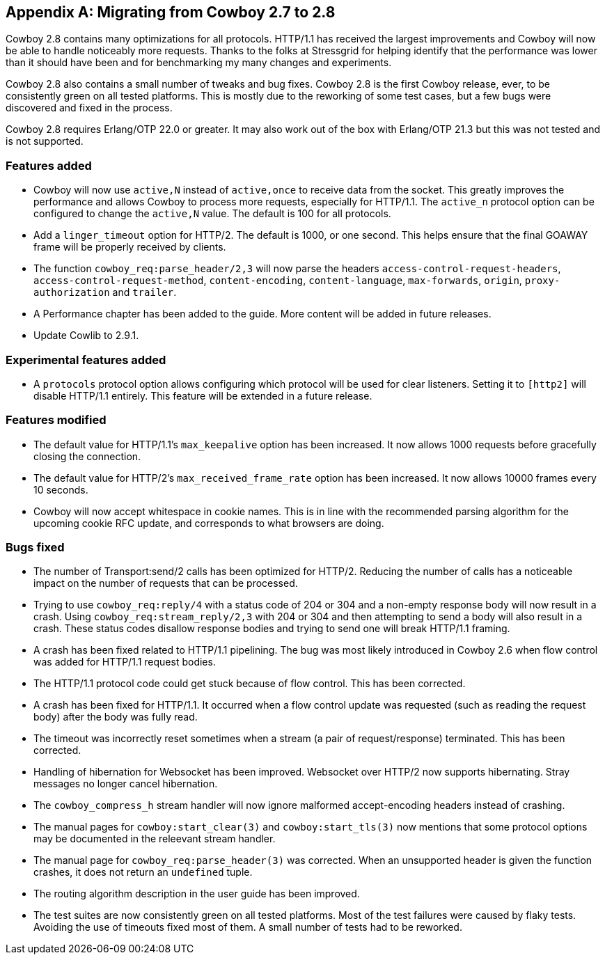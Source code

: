 [appendix]
== Migrating from Cowboy 2.7 to 2.8

Cowboy 2.8 contains many optimizations for all
protocols. HTTP/1.1 has received the largest
improvements and Cowboy will now be able to
handle noticeably more requests. Thanks to
the folks at Stressgrid for helping identify that
the performance was lower than it should have been
and for benchmarking my many changes and experiments.

Cowboy 2.8 also contains a small number of tweaks
and bug fixes. Cowboy 2.8 is the first Cowboy release,
ever, to be consistently green on all tested platforms.
This is mostly due to the reworking of some test cases,
but a few bugs were discovered and fixed in the process.

Cowboy 2.8 requires Erlang/OTP 22.0 or greater. It may
also work out of the box with Erlang/OTP 21.3 but this
was not tested and is not supported.

=== Features added

* Cowboy will now use `active,N` instead of `active,once`
  to receive data from the socket. This greatly improves
  the performance and allows Cowboy to process more
  requests, especially for HTTP/1.1. The `active_n`
  protocol option can be configured to change the
  `active,N` value. The default is 100 for all protocols.

* Add a `linger_timeout` option for HTTP/2. The default
  is 1000, or one second. This helps ensure that the
  final GOAWAY frame will be properly received by clients.

* The function `cowboy_req:parse_header/2,3` will now
  parse the headers `access-control-request-headers`,
  `access-control-request-method`, `content-encoding`,
  `content-language`, `max-forwards`, `origin`,
  `proxy-authorization` and `trailer`.

* A Performance chapter has been added to the guide.
  More content will be added in future releases.

* Update Cowlib to 2.9.1.

=== Experimental features added

* A `protocols` protocol option allows configuring which
  protocol will be used for clear listeners. Setting it
  to `[http2]` will disable HTTP/1.1 entirely. This feature
  will be extended in a future release.

=== Features modified

* The default value for HTTP/1.1's `max_keepalive` option
  has been increased. It now allows 1000 requests before
  gracefully closing the connection.

* The default value for HTTP/2's `max_received_frame_rate`
  option has been increased. It now allows 10000 frames every
  10 seconds.

* Cowboy will now accept whitespace in cookie names. This
  is in line with the recommended parsing algorithm for the
  upcoming cookie RFC update, and corresponds to what browsers
  are doing.

=== Bugs fixed

* The number of Transport:send/2 calls has been optimized
  for HTTP/2. Reducing the number of calls has a noticeable
  impact on the number of requests that can be processed.

* Trying to use `cowboy_req:reply/4` with a status code of
  204 or 304 and a non-empty response body will now result
  in a crash. Using `cowboy_req:stream_reply/2,3` with 204
  or 304 and then attempting to send a body will also result
  in a crash. These status codes disallow response bodies
  and trying to send one will break HTTP/1.1 framing.

* A crash has been fixed related to HTTP/1.1 pipelining.
  The bug was most likely introduced in Cowboy 2.6 when
  flow control was added for HTTP/1.1 request bodies.

* The HTTP/1.1 protocol code could get stuck because of flow
  control. This has been corrected.

* A crash has been fixed for HTTP/1.1. It occurred when
  a flow control update was requested (such as reading
  the request body) after the body was fully read.

* The timeout was incorrectly reset sometimes when a stream
  (a pair of request/response) terminated. This has been
  corrected.

* Handling of hibernation for Websocket has been improved.
  Websocket over HTTP/2 now supports hibernating. Stray
  messages no longer cancel hibernation.

* The `cowboy_compress_h` stream handler will now ignore
  malformed accept-encoding headers instead of crashing.

* The manual pages for `cowboy:start_clear(3)` and
  `cowboy:start_tls(3)` now mentions that some protocol
  options may be documented in the releevant stream
  handler.

* The manual page for `cowboy_req:parse_header(3)` was
  corrected. When an unsupported header is given the
  function crashes, it does not return an `undefined` tuple.

* The routing algorithm description in the user guide has
  been improved.

* The test suites are now consistently green on all tested
  platforms. Most of the test failures were caused by flaky
  tests. Avoiding the use of timeouts fixed most of them.
  A small number of tests had to be reworked.
